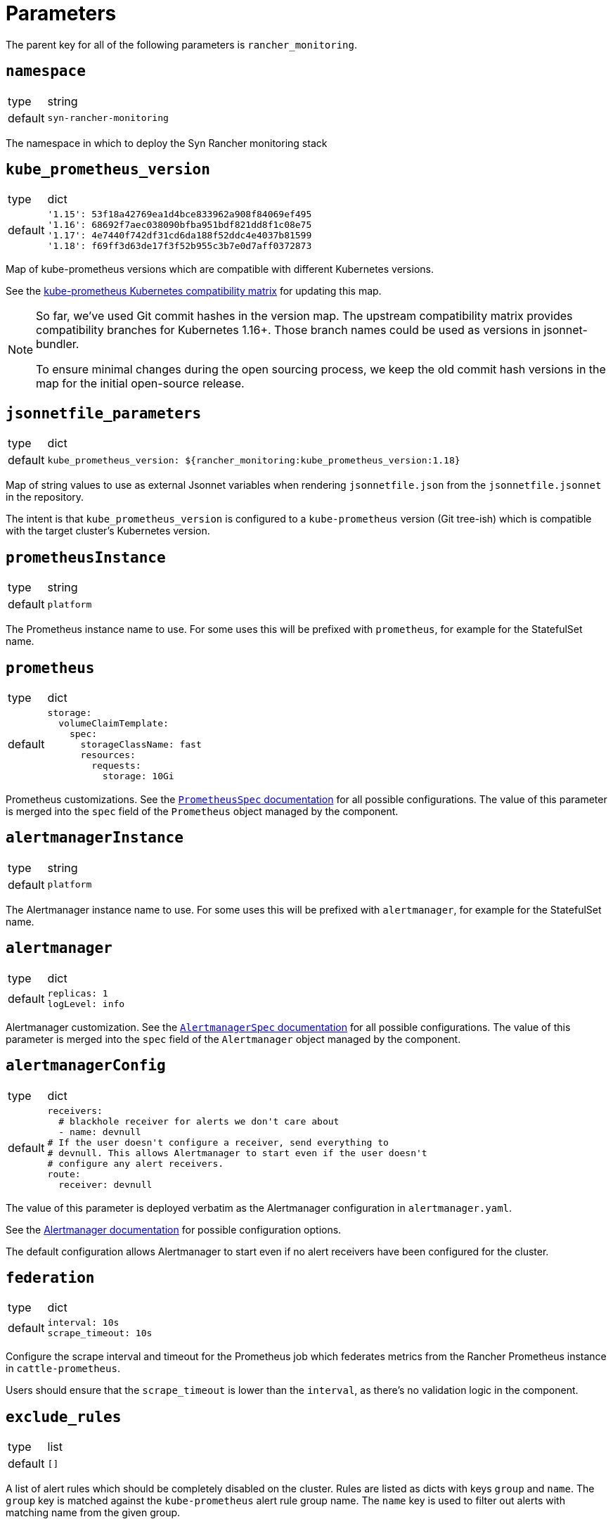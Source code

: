 = Parameters

The parent key for all of the following parameters is `rancher_monitoring`.

== `namespace`

[horizontal]
type:: string
default:: `syn-rancher-monitoring`

The namespace in which to deploy the Syn Rancher monitoring stack

== `kube_prometheus_version`

[horizontal]
type:: dict
default::
+
[source,yaml]
----
'1.15': 53f18a42769ea1d4bce833962a908f84069ef495
'1.16': 68692f7aec038090bfba951bdf821dd8f1c08e75
'1.17': 4e7440f742df31cd6da188f52ddc4e4037b81599
'1.18': f69ff3d63de17f3f52b955c3b7e0d7aff0372873
----

Map of kube-prometheus versions which are compatible with different Kubernetes versions.

See the https://github.com/prometheus-operator/kube-prometheus/blob/master/README.md#kubernetes-compatibility-matrix[kube-prometheus Kubernetes compatibility matrix] for updating this map.

[NOTE]
====
So far, we've used Git commit hashes in the version map.
The upstream compatibility matrix provides compatibility branches for Kubernetes 1.16+.
Those branch names could be used as versions in jsonnet-bundler.

To ensure minimal changes during the open sourcing process, we keep the old commit hash versions in the map for the initial open-source release.
====

== `jsonnetfile_parameters`

[horizontal]
type:: dict
default::
+
[source,yaml]
----
kube_prometheus_version: ${rancher_monitoring:kube_prometheus_version:1.18}
----

Map of string values to use as external Jsonnet variables when rendering `jsonnetfile.json` from the `jsonnetfile.jsonnet` in the repository.

The intent is that `kube_prometheus_version` is configured to a `kube-prometheus` version (Git tree-ish) which is compatible with the target cluster's Kubernetes version.

== `prometheusInstance`

[horizontal]
type:: string
default:: `platform`

The Prometheus instance name to use.
For some uses this will be prefixed with `prometheus`, for example for the StatefulSet name.

== `prometheus`

[horizontal]
type:: dict
default::
+
[source,yaml]
----
storage:
  volumeClaimTemplate:
    spec:
      storageClassName: fast
      resources:
        requests:
          storage: 10Gi
----

Prometheus customizations.
See the https://github.com/prometheus-operator/prometheus-operator/blob/master/Documentation/api.md#prometheusspec[`PrometheusSpec` documentation] for all possible configurations.
The value of this parameter is merged into the `spec` field of the `Prometheus` object managed by the component.

== `alertmanagerInstance`

[horizontal]
type:: string
default:: `platform`

The Alertmanager instance name to use.
For some uses this will be prefixed with `alertmanager`, for example for the StatefulSet name.

== `alertmanager`

[horizontal]
type:: dict
default::
+
[source,yaml]
----
replicas: 1
logLevel: info
----

Alertmanager customization.
See the https://github.com/prometheus-operator/prometheus-operator/blob/master/Documentation/api.md#alertmanagerspec[`AlertmanagerSpec` documentation] for all possible configurations.
The value of this parameter is merged into the `spec` field of the `Alertmanager` object managed by the component.

== `alertmanagerConfig`

[horizontal]
type:: dict
default::
+
[source,yaml]
----
receivers:
  # blackhole receiver for alerts we don't care about
  - name: devnull
# If the user doesn't configure a receiver, send everything to
# devnull. This allows Alertmanager to start even if the user doesn't
# configure any alert receivers.
route:
  receiver: devnull
----

The value of this parameter is deployed verbatim as the Alertmanager configuration in `alertmanager.yaml`.

See the https://prometheus.io/docs/alerting/latest/configuration/[Alertmanager documentation] for possible configuration options.

The default configuration allows Alertmanager to start even if no alert receivers have been configured for the cluster.

== `federation`

[horizontal]
type:: dict
default::
+
[source,yaml]
----
interval: 10s
scrape_timeout: 10s
----

Configure the scrape interval and timeout for the Prometheus job which federates metrics from the Rancher Prometheus instance in `cattle-prometheus`.

Users should ensure that the `scrape_timeout` is lower than the `interval`, as there's no validation logic in the component.

== `exclude_rules`

[horizontal]
type:: list
default:: `[]`

A list of alert rules which should be completely disabled on the cluster.
Rules are listed as dicts with keys `group` and `name`.
The `group` key is matched against the `kube-prometheus` alert rule group name.
The `name` key is used to filter out alerts with matching name from the given group.

== Example

[source,yaml]
----
namespace: example-namespace
----
